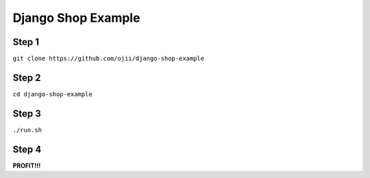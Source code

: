 ###################
Django Shop Example
###################

******
Step 1
******

``git clone https://github.com/ojii/django-shop-example``


******
Step 2
******

``cd django-shop-example``


******
Step 3
******

``./run.sh``


******
Step 4
******

**PROFIT!!!**
